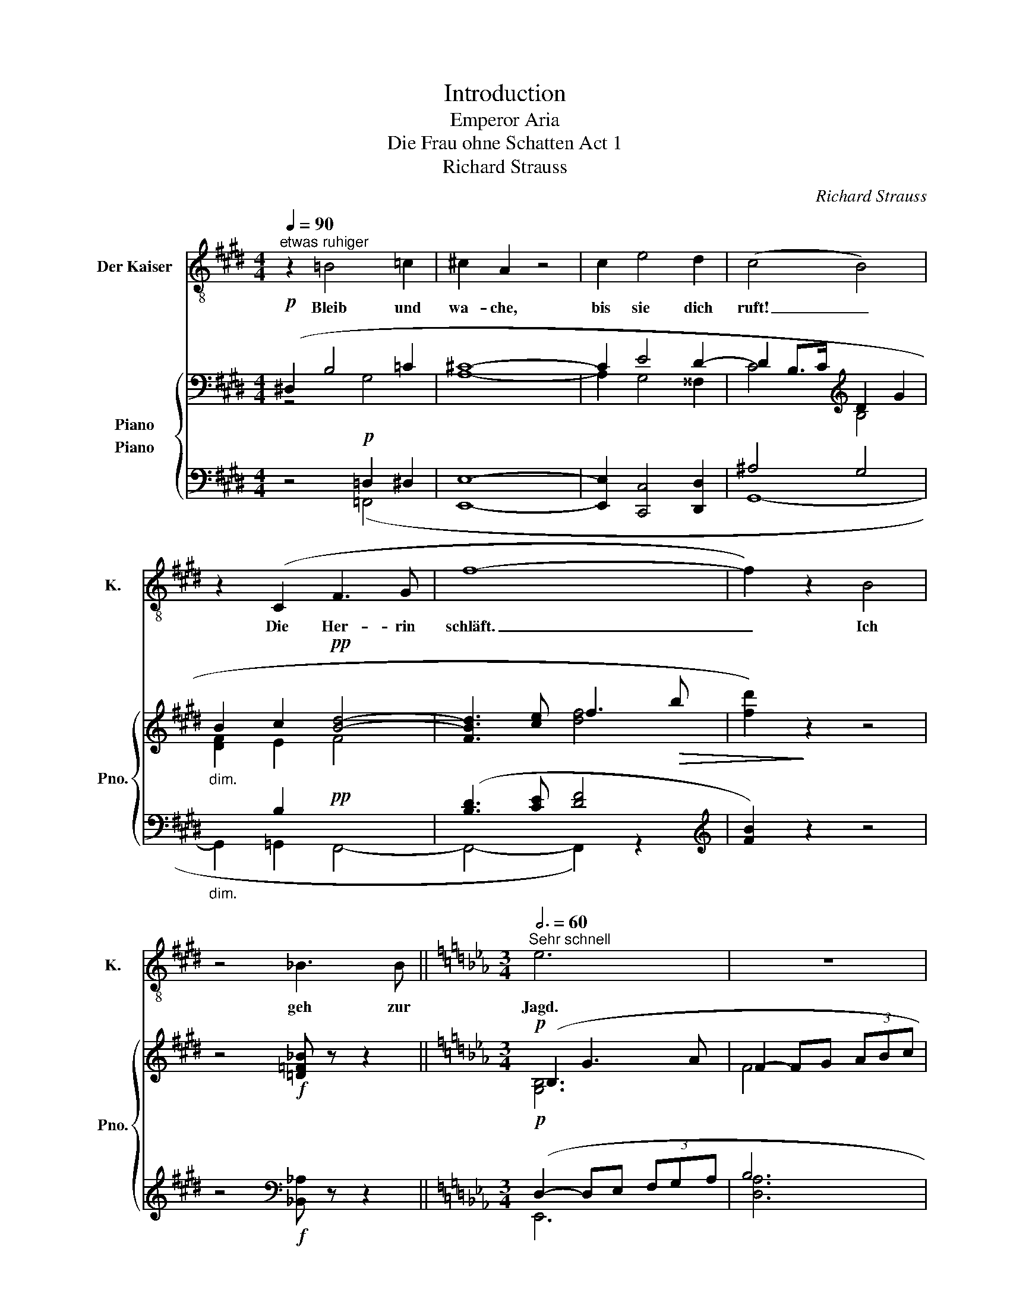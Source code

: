 X:1
T:Introduction
T:Emperor Aria
T:Die Frau ohne Schatten Act 1
T:Richard Strauss
C:Richard Strauss
%%score 1 { ( 2 3 4 ) ( 5 6 7 ) }
L:1/8
Q:1/4=90
M:4/4
K:E
V:1 treble-8 nm="Der Kaiser" snm="K."
V:2 bass nm="Piano" snm="Pno."
V:3 bass 
V:4 bass 
V:5 bass nm="Piano"
V:6 bass 
V:7 bass 
V:1
"^etwas ruhiger" z2 =B4 =c2 | ^c2 A2 z4 | c2 e4 d2 | (c4 B4) | z2 (C2 F3 G | f8- | f2) z2 B4 | %7
w: Bleib und|wa- che,|bis sie dich|ruft! _|Die Her- rin|schläft.|_ Ich|
 z4 _B3 B ||[K:Eb][M:3/4][Q:3/4=60]"^Sehr schnell" e6 | z6 | z6 | ^c4 ^F2 | =A =B ^c2 d =e | ^f6 | %14
w: geh zur|Jagd.|||Heu- te|streif ich bis an die|Mond-|
 (2:3:2d2 =A2 | z c =A ^F C D | =B,4 ^G2 | (3=A ^F ^G A3 =B | ^B2 ^c2 =d2 | _e2 =c2 e2 | a4 _g2 | %21
w: ber- ge|und schik- ke mei- ne|Hun- de|ü- ber das schwar- ze|Was- ser, wo|ich mei- ne|Her- rin|
 _f6- | f4 z2 | z2 ^G2 ^A2 | =B2 B2 ^c2 | ^d4 d =e | ^f2 f2 z ^g | ^f4 =e2 | z2 ^f4 | ^d6 | %30
w: fand,|_|und sie|hat- te den|Leib ei- ner|wei- ßen Ga-|zel- le|und|warf|
 ^c4 =B2 | ^A4 ^G2 | z2 =G4 | z2 =A4 | ^A3 =B ^c2 | (^c2 ^d2) ^e2 | ^f6 | %37
w: kei- nen|Schat- ten|und|ent-|zün- de- te|mir _ das|Herz.|
[Q:1/4=80]"^etwas gemessener" z2 G2 G2 | (2:3:3G2 G G | G G A2 =A2 |!mp! !>!B4 !>!B2 | !>!g6- | %42
w: Woll- te|Gott, daß ich|heu- te mei- nen|ro- ten|Fal-|
 (2:3:2g2 d2 | (2:3:4B c d G | z2 A2 B2 | _c4 e2- |[Q:1/4=90]"^poco calando" e2 =e2 ^e2 | (^f6- | %48
w: * ken|wie- der fan- de,|der mir|da- mais|_ mei- ne|Lieb-|
 (2:3:4f^g) (^f^d) |[Q:1/4=110]"^accelerando" =B6 | z2 z2 ^F2 | %51
w: * * ste *|fing!|Denn|
[Q:1/4=120]"^wieder sehr schnell" =A2 ^d2 ^F2 | =A4 A2 | ^c2 ^d2 ^e2 | ^f4 f2 | =a6 | %56
w: als sie mir|floh und|war wie der|Wind und|höhn-|
 (2:3:2=a2 ^f2 | (2:3:2e2 c2[Q:1/4=136]"^immer lebhafter" | z2 c2 c2 | (2:3:3e2 c z | %60
w: * te|mei- ner,|und zu-|sam- men-|
 (2:3:3c2 =A z | c2 c2 d2 | =e4 z2 | z6 | z2 =e2 e2 | g4 d2 | d2 d2 z =e | d4 c2 | c3 d =B2 | %69
w: bre- chen|woll- te mein|Roß||da flog|er der|wei- ßen Ga-|zel- le||
 =e4 ^c2 | z3 ^A3 | ^A3 ^c3/2 =B3/2 | d3 ^c3 | ^c4 c2 |!p! =e4 ^f2 | =e4 ^d2 ||[M:2/2] z8 || %77
w: |||||sü- ßen|Au- gen!||
[M:3/4] z2!mf! e4 | c3 G =A2 | ^F2 z2 z2 ||[K:E] c2 f3 c | d6 | c c f3 c | d6 | z6 | z6 | %86
w: Da|stürz- te sie|hin|und ich auf|sie|mit ge- zück- tem|Speer|||
 z2 z2 c2 | =d2 f3 ^d |[Q:1/4=140]"^sehr schnell" g6- ||[M:2/4][Q:1/4=180] g2 ^e2 | B3 c | %91
w: da|riß sich's in|Äng-|* sten|aus dem|
 ^^c2 ^A2 | z4 | z4 | c2 c2 ||[M:3/4][Q:1/4=120] d4 c2 | ^e4 c2 | z6 | a6- | a4 g2 | z2 f4 | %101
w: Tier- leib,|||und in|mei- nen|Ar- men||rank-|* te|ein|
[Q:1/4=140]"^immer sehr schnell" e6- | e4 z2 | z6 | z6 | z2 g4- | g2 a3 g | f4 e2- | e2 d4 | %109
w: Weib!|_|||O,|_ daß ich|ihn wie-|* der|
 f4 e2 | z6 | e4 d2- | d2 e2 f2 | (g4 e2) | B2 z2 c2 | d4 B2 | f4 A2 |] %117
w: ||||||||
V:2
!p! (^D,2 B,4 =C2 | [A,^C]8- | C2 E4 D2- | D2 B,>C[K:treble] D2 G2 |"_dim." B2 c2!pp! [Bd]4- | %5
 [FBd]3 [ce] f3!>(! b | [fd']2)!>)! z2 z4 | z4!f! [=D=F_B] z z2 ||[K:Eb][M:3/4]!p! (B,2 G3 A | %9
 F2- FG (3ABc | d2 e2 [=Bf]2 | ^f4) z2 | z (3x/ x/ (=A/!mf! =a2-) a^f/d/ | %13
 =A z (=B/^c/d/=e/!<(! ^f/g/=a/=b/!<)! |!f! [dc']2- [dc']=a/^f/ d2- | dc"_dim." =A^F CD) | %16
!p! (=B,2 ^G3 =A | ^F2- F^G (3=A=B^c | [^B^d]2 [^c=e]2!>(! [=d^f]2!>)! | [_e=g]) z z2 z2 | %20
!pp! (^a3 =b [^d^d']2 | [=e=e']2 [^f^f']2!<(! [^g^g']2)!<)! |!p! (^f3 =e ^g2 | %23
 ^a2 =b2!>(! ^c'2!>)! |!pp! ^d6) |!p! =b6 | ^a4 ^g2 | ^f6 | ^D2 ^d2 (3(^c^f^g | ^f'2 =e'2 ^d'2 | %30
 [^c^c']4 =bc | _b4 _a_B | g4) z2 |"_cresc." (e2 f2 g2 |!f! ^a3 =b ^c'2- | c'2 [^d^d']2 [^e^e']2 | %36
 [^f^f']6) |!f! G6- |!p! G6- | [=EG]2 [FA]2 [^F=A]2 | [GB]6 |!f! G/B/c/f/ g/b/c'/f'/!8va(! g'2- | %42
!ff!{/d''} ^c'' z z2{/d''} c'' !>!g' | z2{/d''} ^c'' (!>!g' d') z |!p!{/e''} d'' z z2{/e''} d'' z | %45
 z2{/e''} d''!8va)! z z2 | z2 [=c=e]2 [^c^e]2 | [^d^f]6 |!<(! =b6-!<)! |!mf! b2 ^a2 ^f2 | %50
 ^d2!>(! ^F3 ^G!>)! |!p! [^D^F=A]6 | z (^D/4=E/4^F/4^G/4 =A).^d.^f.=a | [^c^f^a^c'] z z2 z2 | %54
 z2 ^g/=a/=b/^c'/!<(! ^d'/^e'/^f'/^g'/!<)! |!mf! =a' z (T^f'2 a') z | (T^f'2 =a') z z2 | %57
 z2 z2!f!!sfz! (T=a2 | c'2 =a/^f/e/c/ =A/^F/E/C/ | =A,) z z!mf! (A, C) z | %60
 z (C [=A,=E]) z z ([C=A] | [G,_E]) z z ([^G,=E] =G,) z | z2!f! (T^a2 ^c') z | %63
 (T^a2 ^c') z (T=e'2 |!sfz! [g_bg']) z z2 z2 | z2!f!{/d} [dg=bd']4- | [dgbd']2!f! ([dd']3 [=e=e'] | %67
 [dd']4 [cc']2- | [cc']2 [=B=b]4) | z2 z2!f! (^A2- | A2 ^c2 =e2 | g4"_dim." ^f2- | f2!p! =e4) | %73
 z6 | z6 | z6 ||[M:2/2]!f! (3([c^d]^fg (3c'=b=a"_cresc." (3fdc (3=A^F^D ||[M:3/4]!ff! C) z z2 z2 | %78
 z6 | z2!f! [^c^f^a^c']4- ||[K:E] [cfac']6 |!f! [^Adf^a]6 |!p! [cf^ac']6 | [^Adf^a]6 |!mf! [^Ac]6 | %85
 f6- |!<(! f4!<)!!ff! ^a z | z6 | z2!p!!8va(! (c''2 b'2 ||[M:2/4] ^a'2 g'2!8va)! | c'2 bc | %91
 ^a2 g^A | c2"_cresc." BC | ^A2 G^A, | D/C/^E/G/ A) z ||[M:3/4]!ff! [B,C^EG] z z2 z2 | z6 | %97
!f!"_dim." [ABdfa]6- | [ABdfa] z z2 z2 |!p! z6 | z6 | z2 z2!f! [Bb]2- | [Bb]2 [Bb]3 [cc'] | %103
 [Bb]4 b2- | b2 f4 |!mf! g6- | g2 (a3 g | f4 e2- | e2 d4 | f4 e2- |!<(! e2 d2 c2!<)! | %111
!f! e4) (d2- | d2 e2 f2 | g4 a2- |!<(! a2 g2 e2!<)! |!mf! f4 g2- | g2 a4) |] %117
V:3
 z4 G,4 | x8 | A,2 G,4 ^^F,2 | C4[K:treble] B,4 | [DF]2 E2 F4- | x4 [df]4 | x8 | x8 || %8
[K:Eb][M:3/4] [G,B,]6 | F4 x2 | A6 | [^F-=A^c]2 (3FA^G (3F^C=A, | x6 | x6 | x6 | x6 | [^G,=B,]6 | %17
 x6 | ^F4 =A2 | G x5 | [^G^c]4 ^g2 | ^f2 x2 [=b^d']2 | [^A^d]2 [A^c]2 [^G^B]2 | ^A2 ^g2 ^f2 | %24
 =B2 B z (3^FB^c | [^d=b]2 [^c^a]2 [=B^g]2 | [^A^f]4 =e^F | ^d4 ^c^D | ^F4 x2 | ^d6 | x6 | %31
 x2 _A3 B | [G=B]2- [GB]=A (3Bcd | c4 =B2 | ^A2 A3 =B | ^A4 x2 | ^a2 (^A3 =B | =E6- | E6- | E6 | %40
 D6) | [FBc]6!8va(! | g'(!>!g' d'3) x | d'3 x3 | x6 | x3!8va)! x3 | x6 | ^F2 =B3 ^c | [=A=B^d^f]6 | %49
 x6 | x6 | x2 (3(=A,^D=E ^d) z | x6 | x6 | x6 | =a6- | a6 | x6 | x6 | x6 | x6 | x6 | %62
 x2 (^c2 =e) x | (^c2 =e) x g2 | x6 | x6 | x6 | [c^f]4 [dg]2 | x6 | x4 [=EG]2- | [EG]6 | %71
 [^A^c]4 =B2- | B2 ^A4 | x6 | x6 | x6 ||[M:2/2] x8 ||[M:3/4] x6 | x6 | x6 ||[K:E] x6 | x6 | x6 | %83
 x6 | C2 F3 G | [F^Ac]6 | [FBd]4 [^Acf] x | x6 | x2!8va(! x2 b'c' ||[M:2/4] x2 g'^a!8va)! | x4 | %91
 x4 | ^E4 | ^^C2 G2- | G4 ||[M:3/4] x6 | x6 | x6 | x6 | x6 | x6 | x4 e2- | e4 x2 | f3 g fd | %104
 B2 B3 c | [GB]3 c B2 | e4 dc | B3 c B2 | x2 B3 c | B6 | B6 | B2!p! B3 c | B6 | [GB]2 B3 c | B6- | %115
 B2 B3 c | B6 |] %117
V:4
 x8 | x8 | x8 | x4[K:treble] x4 | x8 | x8 | x8 | x8 ||[K:Eb][M:3/4] x6 | x6 | x6 | x6 | x6 | x6 | %14
 x6 | x6 | x6 | x6 | x6 | x6 | x6 | x6 | x6 | x6 | x6 | x6 | x6 | x6 | x6 | x6 | x6 | x6 | x6 | %33
 x6 | x6 | x6 | x6 | x6 | x6 | x6 | x6 | x4!8va(! x2 | x6 | x6 | x6 | x3!8va)! x3 | x6 | x6 | x6 | %49
 x6 | x6 | x6 | x6 | x6 | x6 | x6 | x6 | x6 | x6 | x6 | x6 | x6 | x6 | x6 | x6 | x6 | x6 | x6 | %68
 x6 | x6 | x6 | x6 | x6 | x6 | x6 | x6 ||[M:2/2] x8 ||[M:3/4] x6 | x6 | x6 ||[K:E] x6 | x6 | x6 | %83
 x6 | x6 | x6 | x6 | x6 | x2!8va(! x4 ||[M:2/4] x4!8va)! | x4 | x4 | x4 | x4 | x4 ||[M:3/4] x6 | %96
 x6 | x6 | x6 | x6 | x6 | x6 | x6 | x6 | x6 | x6 | x6 | x6 | x6 | x3 D EG | x6 | x6 | x5 B- | x6 | %114
 x6 | x6 | x6 |] %117
V:5
 z4!p! =D,2 ^D,2 | [E,,E,]8- | [E,,E,]2 [C,,C,]4 [D,,D,]2 | ^A,4 G,4 |"_dim." x2 B,2!pp! x4 | %5
 ([B,D]3 [CE] [DF]4 |[K:treble] [FB]2) z2 z4 | z4[K:bass]!f! [_B,,_A,] z z2 || %8
[K:Eb][M:3/4]!p! (D,2- D,E, (3F,G,A, | B,6 | =B,2- B,C (3DEF) | [^F,,^F,]6 | %12
!mp! !>!=A,3 !>!A, !>!D2- | D2 !>!^C2 !>!=B,2 |!f! (=A4- A^G | =A,4"_dim." =B,2) | %16
!p! (^D,2- D,=E, (3^F,^G,=A,) | =B,6 | (=A,2- (3A,=B,^C (3=D=E^F) | [=C,,=C,] z z4 |!pp! x4 ^F2 | %21
 ^C,,2 ^F,,3!<(! ^G,,!<)! |!p! (^C4 ^D2 |{/^F,} =E2- (3E!>(!^F^G ^A2)!>)! |!pp! (3(^F,=B,^C) x4 | %25
!p! (=B,,4 (3^C,^D,=E, | ^F,6- | F,4- (3F,^G,^A,) | (=B,,^C, ^F,=B,^C^F) | ^F,4 =B,2 | %30
 ^G, x x2 G,2 | _B,4 C2 | [DF]6 |"_cresc." C2 DE (3[DF][EG][F=A] |!f! ^C2 C3 ^D | ^C4 [=B,^G]2 | %36
 ^C2 x4 |!f! =B,6- |!p! B,2 x4 | [^C,^C]6 | [G,,G,]6- |!f! [G,,G,]2 z2 z2 | %42
[K:treble]!ff! z (b [fg]3) (b | [fg]3) (b [fg]) z |!p! [_ce]6- | [ce]6- | [ce]2 x4 | =B,6 | %48
[K:bass] [=B,,=B,]6 | z6 | z6 |!p! (3(^B,,,^C,,^F,, ^B,,) z (3(B,,^C,^F, | ^B,6 | ^C) z z2 z2 | %54
[K:treble] z/ ^d/^e/^f/ x4 | !>![=A-cd-e-^f-]6 | [Adef]6 | z2 z2!f! [=A,CDE^F]2- | [A,CDEF]6 | %59
[K:bass] [=A,,C,D,E,^F,] z z!mf! ([^D,,C,] [^F,,^D,]) z | z ([=A,,=E,] C,) z z (E, | %61
 C,) z z (=B,, [_E,,C,]) z | z2[K:treble]!f! [^C=E^FG^A]4- | [CEFGA]6 | [^c=e^f] z z2 z2 | %65
 z2[K:bass]!f! [D,G,=B,D]4- | [D,G,B,D]6 |!p! D,6 | z6 | z2 z2[K:treble]!f! [^C^F]2- | [CF]6 | %71
 =E4"_dim." G2- | G2!p! ^F4 | z6 | z6 | z6 ||[M:2/2][K:bass]!f! [=A,^CD^FG]4 z"_cresc." (D C^F, || %77
[M:3/4]!ff! [G,,_E,G,]) z z2 z2 | z6 | z2[K:treble]!f! [^F^A]4- ||[K:E] [FA]2!mp! !>!F3 !>!C | %81
 !>!D6 | !>!C2 !>!F3 !>!C | !>!D6 |[K:bass]!mf! [C,F,]6 | !>!C,2 !>!F,3 !>!C,- | %86
!<(! (D4!<)!!ff! C) z | z6 | z2[K:treble]!p! ([Bc^eg]4 ||[M:2/4] [^E^GA^^c]4 | [B,C^EG]4 | %91
[K:bass] [^E,G,^A,^^C]4 | [C,G,B,]4) |"_cresc." [^A,,^E,G,]2 [C,E,B,]2- | [C,E,B,]4 || %95
[M:3/4]!ff! !arpeggio![C,G,] z z2 z2 | z6 |!f!"_dim." !//-!B,,3 B,,,3 | !//-!B,,3 B,,,3 | %99
!p! B,, z z2 z2 | z6 | z2 z2!f! (G,2 | B,3 E G2) | [D,,A,,D,]6 | [D,F,A,B,]6 |!mf! z2 (E,2 G,2 | %106
 B,3 E G2) | [F,B,]6 | F6 | (G,,2 B,,2 E,2 | G,3 B, E2 |!f! A4)!p! A2- | A2 A3 x | %113
 E,,,2 (E,,2 B,,2 | E,3 G, C2) | z2 z2 (D2- | D2 C3 B,) |] %117
V:6
 x4 (=F,,4 | x8 | x8 | G,,8- | G,,2 =G,,2 F,,4- | F,,4- F,,2) z2 |[K:treble] x8 | x4[K:bass] x4 || %8
[K:Eb][M:3/4] E,,6 | [D,A,]6 | C,6 | x6 | !arpeggio![^F,,D,]6 | [^F,=A,]6 | ^F,6 | [D,^F,]4 x2 | %16
 =E,,6 | [E,=A,]6 | =D,6 | x6 | ^F,,6 | x6 | ^F,6 | x6 | =B,,6 | x6 | x6 | x6 | =B,,6 | %29
 (=B,,2 ^C,2 ^D,2 | ^E,3 ^F, x2 | x6 | x6 | C4 D2) | [^C,^F,]6 | [^C,^E,]6 | ^F,6 | =E,6 | %38
 [^D,^D]6 | x6 | x6 | x6 |[K:treble] [DGB]6- | [DGB] x5 | !>!A6 | !>!G6 | !>!F6 | x6 |[K:bass] x6 | %49
 x6 | x6 | x6 | x6 | x6 |[K:treble] x6 | x6 | x6 | x6 | x6 |[K:bass] x6 | x6 | x6 | %62
 x2[K:treble] x4 | x6 | x6 | x2[K:bass] x4 | x6 | ([=A,,=A,]4 [G,,G,]2) | x6 | %69
 x4[K:treble] (^F,2- | F,4 (3G,^A,^C | x4 D2- | D2 ^C4) | x6 | x6 | x6 ||[M:2/2][K:bass] x8 || %77
[M:3/4] x6 | x6 | x2[K:treble] ^C4- ||[K:E] C2 x4 | x6 | x6 | x6 |[K:bass] x6 | C,6 | C,4- C, x | %87
 x6 | x2[K:treble] x4 ||[M:2/4] x4 | x4 |[K:bass] x4 | x4 | x4 | x4 ||[M:3/4] x6 | x6 | x6 | x6 | %99
 x6 | x6 | x4 [G,,E,]2- | [G,,E,]6 | x6 | x6 | [E,,B,,]6- | [E,,B,,]6 | A,,6 | [A,B,]6 | G,,6 | %110
 G,6 | [F,,B,,F,]6- | [F,,B,,F,]6 | x2 E,,4- | E,,6 | [A,,D,F,]6- | [A,,D,F,]6 |] %117
V:7
 x8 | x8 | x8 | x8 | x8 | x8 |[K:treble] x8 | x4[K:bass] x4 ||[K:Eb][M:3/4] x6 | x6 | x6 | x6 | %12
 x6 | x6 | x6 | x6 | x6 | x6 | x6 | x6 | x6 | x6 | x6 | x6 | x6 | x6 | x6 | x6 | x6 | x6 | x6 | %31
 =C2 x4 | x6 | x6 | x6 | x6 | x6 | x6 | x6 | x6 | x6 | x6 |[K:treble] x6 | x6 | x6 | x6 | x6 | x6 | %48
[K:bass] x6 | x6 | x6 | x6 | x6 | x6 |[K:treble] x6 | x6 | x6 | x6 | x6 |[K:bass] x6 | x6 | x6 | %62
 x2[K:treble] x4 | x6 | x6 | x2[K:bass] x4 | x6 | x6 | x6 | x4[K:treble] x2 | x6 | x6 | x6 | x6 | %74
 x6 | x6 ||[M:2/2][K:bass] x8 ||[M:3/4] x6 | x6 | x2[K:treble] x4 ||[K:E] x6 | x6 | x6 | x6 | %84
[K:bass] x6 | x6 | x6 | x6 | x2[K:treble] x4 ||[M:2/4] x4 | x4 |[K:bass] x4 | x4 | x4 | x4 || %95
[M:3/4] x6 | x6 | x6 | x6 | x6 | x6 | x6 | x6 | x6 | x6 | x6 | x6 | x6 | x6 | B,3 x3 | x6 | x6 | %112
 x6 | x6 | x6 | x6 | x6 |] %117


